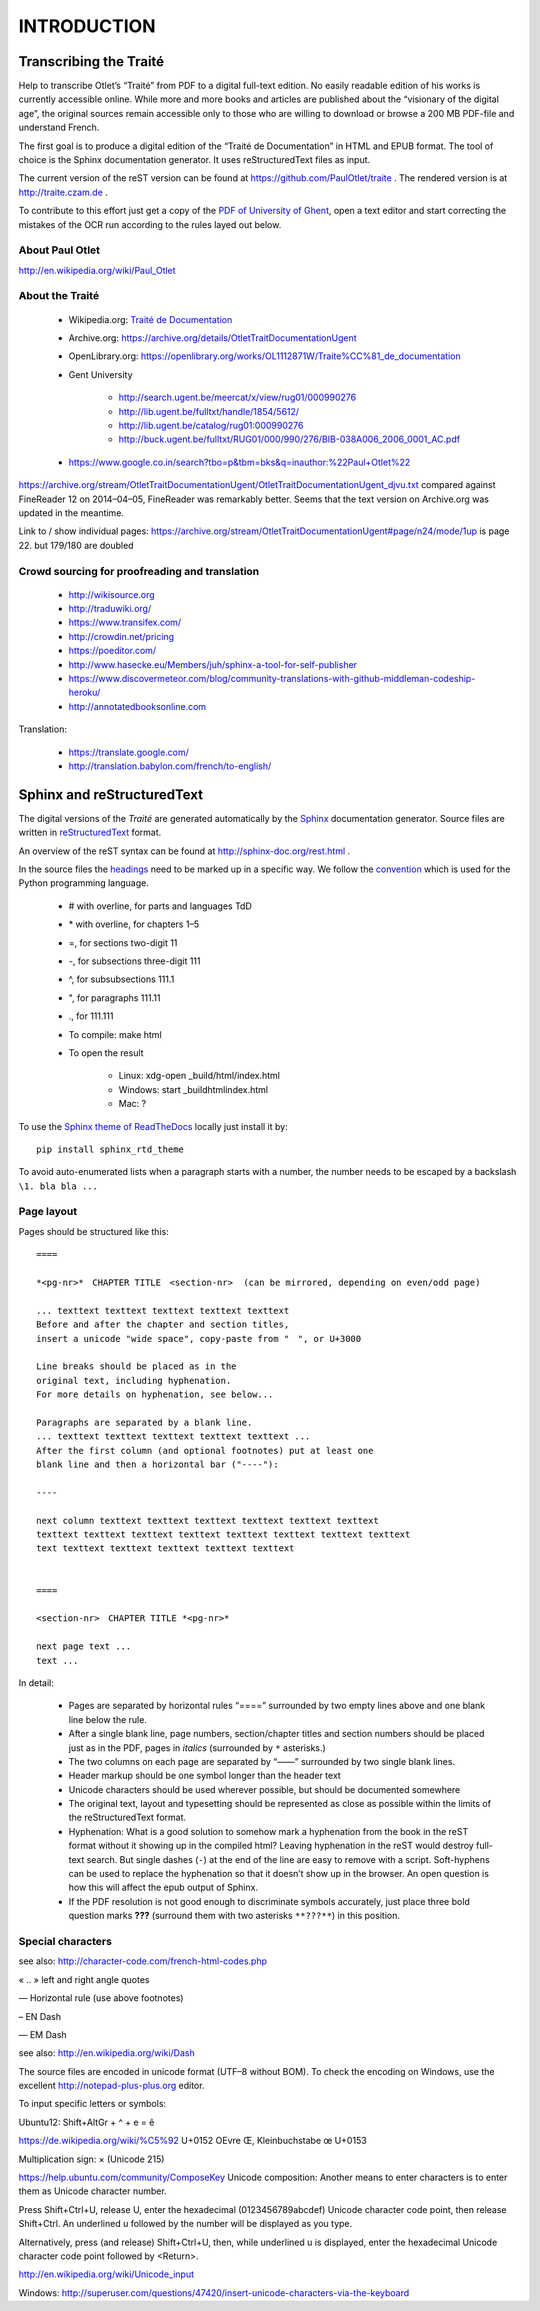 INTRODUCTION
============

Transcribing the Traité
-----------------------

Help to transcribe Otlet’s “Traité” from PDF to a digital full-text edition. No easily readable edition of his works is currently accessible online. While more and more books and articles are published about the “visionary of the digital age”, the original sources remain accessible only to those who are willing to download or browse a 200 MB PDF-file and understand French.

The first goal is to produce a digital edition of the “Traité de Documentation” in HTML and EPUB format. The tool of choice is the Sphinx documentation generator. It uses reStructuredText files as input.

The current version of the reST version can be found at https://github.com/PaulOtlet/traite . The rendered version is at http://traite.czam.de .

To contribute to this effort just get a copy of the `PDF of University of Ghent <http://lib.ugent.be/fulltxt/RUG01/000/990/276/BIB-038A006_2006_0001_AC.pdf>`__, open a text editor and start correcting the mistakes of the OCR run according to the rules layed out below.

About Paul Otlet
~~~~~~~~~~~~~~~~

http://en.wikipedia.org/wiki/Paul_Otlet

About the Traité
~~~~~~~~~~~~~~~~

  -  Wikipedia.org: `Traité de Documentation <https://en.wikipedia.org/wiki/Trait%C3%A9_de_Documentation>`__
  -  Archive.org: https://archive.org/details/OtletTraitDocumentationUgent
  -  OpenLibrary.org: https://openlibrary.org/works/OL1112871W/Traite%CC%81_de_documentation
  -  Gent University

       -  http://search.ugent.be/meercat/x/view/rug01/000990276
       -  http://lib.ugent.be/fulltxt/handle/1854/5612/
       -  http://lib.ugent.be/catalog/rug01:000990276
       -  http://buck.ugent.be/fulltxt/RUG01/000/990/276/BIB-038A006_2006_0001_AC.pdf

  -  https://www.google.co.in/search?tbo=p&tbm=bks&q=inauthor:%22Paul+Otlet%22

https://archive.org/stream/OtletTraitDocumentationUgent/OtletTraitDocumentationUgent_djvu.txt compared against FineReader 12 on 2014–04–05, FineReader was remarkably better. Seems that the text version on Archive.org was updated in the meantime.

Link to / show individual pages: https://archive.org/stream/OtletTraitDocumentationUgent#page/n24/mode/1up is page 22. but 179/180 are doubled

Crowd sourcing for proofreading and translation
~~~~~~~~~~~~~~~~~~~~~~~~~~~~~~~~~~~~~~~~~~~~~~~

  -  http://wikisource.org
  -  http://traduwiki.org/
  -  https://www.transifex.com/
  -  http://crowdin.net/pricing
  -  https://poeditor.com/
  -  http://www.hasecke.eu/Members/juh/sphinx-a-tool-for-self-publisher
  -  https://www.discovermeteor.com/blog/community-translations-with-github-middleman-codeship-heroku/
  -  http://annotatedbooksonline.com

Translation:

  -  https://translate.google.com/
  -  http://translation.babylon.com/french/to-english/

Sphinx and reStructuredText
---------------------------

The digital versions of the *Traité* are generated automatically by the `Sphinx <http://sphinx-doc.org>`__ documentation generator. Source files are written in `reStructuredText <https://en.wikipedia.org/wiki/ReStructuredText>`__ format.

An overview of the reST syntax can be found at http://sphinx-doc.org/rest.html .

In the source files the `headings <http://sphinx-doc.org/rest.html#sections>`__ need to be marked up in a specific way. We follow the `convention <https://docs.python.org/devguide/documenting.html#sections>`__ which is used for the Python programming language.

  -  # with overline, for parts and languages TdD
  -  \* with overline, for chapters 1–5
  -  =, for sections two-digit 11
  -  -, for subsections three-digit 111
  -  ^, for subsubsections 111.1
  -  ", for paragraphs 111.11
  -  ., for 111.111
  -  To compile: make html
  -  To open the result

       -  Linux: xdg-open \_build/html/index.html
       -  Windows: start \_buildhtmlindex.html
       -  Mac: ?

To use the `Sphinx theme of ReadTheDocs <https://github.com/snide/sphinx_rtd_theme>`__ locally just install it by:

::

  pip install sphinx_rtd_theme

To avoid auto-enumerated lists when a paragraph starts with a number, the number needs to be escaped by a backslash ``\1. bla bla ...``

Page layout
~~~~~~~~~~~

Pages should be structured like this:

::

  ====

  *<pg-nr>*　CHAPTER TITLE　<section-nr>  (can be mirrored, depending on even/odd page)

  ... texttext texttext texttext texttext texttext
  Before and after the chapter and section titles, 
  insert a unicode "wide space", copy-paste from "　", or U+3000 

  Line breaks should be placed as in the
  original text, including hyphenation. 
  For more details on hyphenation, see below...

  Paragraphs are separated by a blank line.
  ... texttext texttext texttext texttext texttext ...
  After the first column (and optional footnotes) put at least one
  blank line and then a horizontal bar ("----"):

  ----

  next column texttext texttext texttext texttext texttext texttext
  texttext texttext texttext texttext texttext texttext texttext texttext
  text texttext texttext texttext texttext texttext


  ====

  <section-nr>　CHAPTER TITLE *<pg-nr>*

  next page text ...
  text ...

In detail:

  -  Pages are separated by horizontal rules “====” surrounded by two empty lines above and one blank line below the rule.
  -  After a single blank line, page numbers, section/chapter titles and section numbers should be placed just as in the PDF, pages in *italics* (surrounded by ``*`` asterisks.)
  -  The two columns on each page are separated by “——” surrounded by two single blank lines.
  -  Header markup should be one symbol longer than the header text
  -  Unicode characters should be used wherever possible, but should be documented somewhere
  -  The original text, layout and typesetting should be represented as close as possible within the limits of the reStructuredText format.
  -  Hyphenation: What is a good solution to somehow mark a hyphenation from the book in the reST format without it showing up in the compiled html? Leaving hyphenation in the reST would destroy full-text search. But single dashes (``-``) at the end of the line are easy to remove with a script. Soft-hyphens can be used to replace the hyphenation so that it doesn’t show up in the browser. An open question is how this will affect the epub output of Sphinx.
  -  If the PDF resolution is not good enough to discriminate symbols accurately, just place three bold question marks **???** (surround them with two asterisks ``**???**``) in this position.

Special characters
~~~~~~~~~~~~~~~~~~

see also: http://character-code.com/french-html-codes.php

« .. » left and right angle quotes

― Horizontal rule (use above footnotes)

– EN Dash

— EM Dash

see also: http://en.wikipedia.org/wiki/Dash

The source files are encoded in unicode format (UTF–8 without BOM). To check the encoding on Windows, use the excellent http://notepad-plus-plus.org editor.

To input specific letters or symbols:

Ubuntu12: Shift+AltGr + ^ + e = ê

https://de.wikipedia.org/wiki/%C5%92 U+0152 OEvre Œ, Kleinbuchstabe œ U+0153

Multiplication sign: × (Unicode 215)

https://help.ubuntu.com/community/ComposeKey Unicode composition: Another means to enter characters is to enter them as Unicode character number.

Press Shift+Ctrl+U, release U, enter the hexadecimal (0123456789abcdef) Unicode character code point, then release Shift+Ctrl. An underlined u followed by the number will be displayed as you type.

Alternatively, press (and release) Shift+Ctrl+U, then, while underlined u is displayed, enter the hexadecimal Unicode character code point followed by <Return>.

http://en.wikipedia.org/wiki/Unicode_input

Windows: http://superuser.com/questions/47420/insert-unicode-characters-via-the-keyboard
